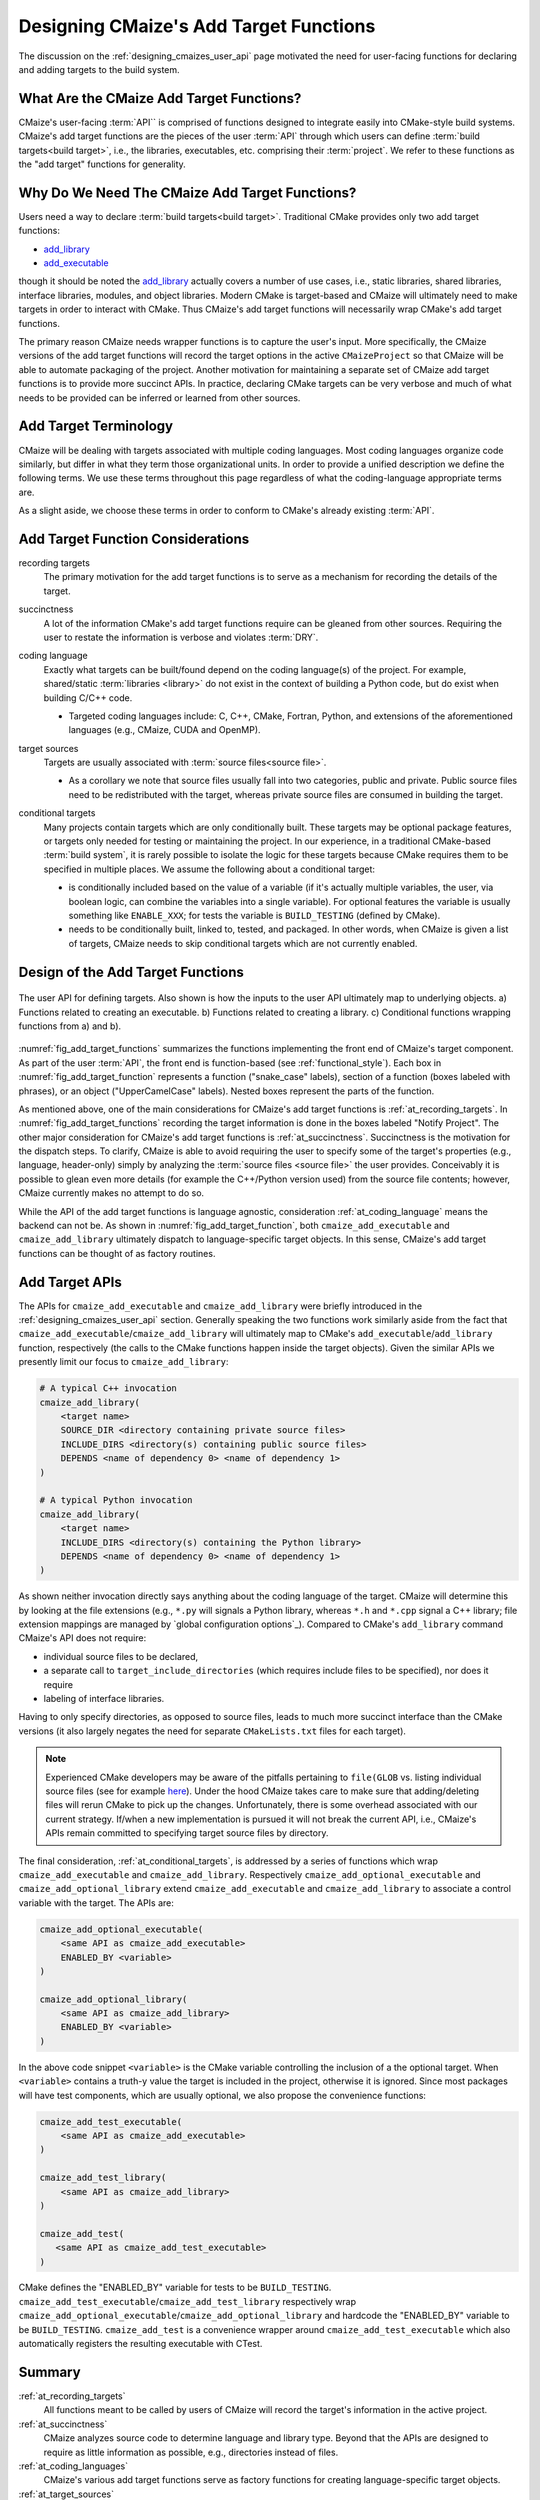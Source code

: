 .. Copyright 2023 CMakePP
..
.. Licensed under the Apache License, Version 2.0 (the "License");
.. you may not use this file except in compliance with the License.
.. You may obtain a copy of the License at
..
.. http://www.apache.org/licenses/LICENSE-2.0
..
.. Unless required by applicable law or agreed to in writing, software
.. distributed under the License is distributed on an "AS IS" BASIS,
.. WITHOUT WARRANTIES OR CONDITIONS OF ANY KIND, either express or implied.
.. See the License for the specific language governing permissions and
.. limitations under the License.

.. _designing_cmaizes_add_target_functions:

#######################################
Designing CMaize's Add Target Functions
#######################################

The discussion on the :ref:`designing_cmaizes_user_api` page motivated the need
for user-facing functions for declaring and adding targets to the build system.

*****************************************
What Are the CMaize Add Target Functions?
*****************************************

CMaize's user-facing :term:`API`` is comprised of functions designed to
integrate easily into CMake-style build systems. CMaize's add target functions
are the pieces of the user :term:`API` through which users can define
:term:`build targets<build target>`, i.e., the libraries, executables, etc.
comprising their :term:`project`. We refer to these functions as the "add
target" functions for generality.

***********************************************
Why Do We Need The CMaize Add Target Functions?
***********************************************

Users need a way to declare :term:`build targets<build target>`. Traditional
CMake provides only two add target functions:

- `add_library <https://cmake.org/cmake/help/latest/command/add_library.html>`_
- `add_executable <https://tinyurl.com/4pxh3cmf>`_

though it should be noted the `add_library`_ actually covers a number of use
cases, i.e., static libraries, shared libraries, interface libraries, modules,
and object libraries. Modern CMake is target-based and CMaize will ultimately
need to make targets in order to interact with CMake. Thus CMaize's add target
functions will necessarily wrap CMake's add target functions.

The primary reason CMaize needs wrapper functions is to capture the user's
input. More specifically, the CMaize versions of the add target functions will
record the target options in the active ``CMaizeProject`` so that CMaize will
be able to automate packaging of the project. Another motivation for
maintaining a separate set of CMaize add target functions is to
provide more succinct APIs. In practice, declaring CMake targets can be very
verbose and much of what needs to be provided can be inferred or learned from
other sources.

**********************
Add Target Terminology
**********************

CMaize will be dealing with targets associated with multiple coding languages.
Most coding languages organize code similarly, but differ in what they term
those organizational units. In order to provide a unified description we define
the following terms. We use these terms throughout this page regardless of what
the coding-language appropriate terms are.

.. glossary::

   executable
      A program meant to be run by a user. It may be compiled or it may not be,
      e.g., a Python script with a ``main`` function.

   library
      A collection of functionality distributed as a single packaged entity.
      Libraries are designed for consumption by other packages.

   source file
      Any file containing code. For languages like C++, "source file" includes
      header files.

As a slight aside, we choose these terms in order to conform to CMake's already
existing :term:`API`.

**********************************
Add Target Function Considerations
**********************************

.. _at_recording_targets:

recording targets
   The primary motivation for the add target functions is to serve as a
   mechanism for recording the details of the target.

.. _at_succinctness:

succinctness
   A lot of the information CMake's add target functions require can be
   gleaned from other sources. Requiring the user to restate the information is
   verbose and violates :term:`DRY`.

.. _at_coding_languages:

coding language
   Exactly what targets can be built/found depend on the coding language(s) of
   the project. For example, shared/static :term:`libraries <library>` do not
   exist in the context of building a Python code, but do exist when building
   C/C++ code.

   - Targeted coding languages include: C, C++, CMake, Fortran, Python, and
     extensions of the aforementioned languages (e.g., CMaize, CUDA and OpenMP).

.. _at_target_sources:

target sources
   Targets are usually associated with :term:`source files<source file>`.

   - As a corollary we note that source files usually fall into two categories,
     public and private. Public source files need to be redistributed with the
     target, whereas private source files are consumed in building the target.

.. _at_conditional_targets:

conditional targets
   Many projects contain targets which are only conditionally built. These
   targets may be optional package features, or targets only needed for testing
   or maintaining the project. In our experience, in a traditional CMake-based
   :term:`build system`, it is rarely possible to isolate the logic for these
   targets because CMake requires them to be specified in multiple places. We
   assume the following about a conditional target:

   - is conditionally included based on the value of a variable (if it's
     actually multiple variables, the user, via boolean logic, can combine the
     variables into a single variable). For optional features the variable is
     usually something like ``ENABLE_XXX``; for tests the variable is
     ``BUILD_TESTING`` (defined by CMake).
   - needs to be conditionally built, linked to, tested, and packaged. In other
     words, when CMaize is given a list of targets, CMaize needs to skip
     conditional targets which are not currently enabled.

**********************************
Design of the Add Target Functions
**********************************

.. _fig_add_target_functions:

.. figure:: assets/add_target.png
   :align: center

   The user API for defining targets. Also shown is how the inputs to the user
   API ultimately map to underlying objects. a) Functions related to creating
   an executable. b) Functions related to creating a library. c) Conditional
   functions wrapping functions from a) and b).

:numref:`fig_add_target_functions` summarizes the functions implementing the
front end of CMaize's target component. As part of the user :term:`API`, the
front end is function-based (see :ref:`functional_style`). Each box in
:numref:`fig_add_target_function` represents a function ("snake_case" labels),
section of a function (boxes labeled with phrases), or an object
("UpperCamelCase" labels). Nested boxes represent the parts of the function.

As mentioned above, one of the main considerations for CMaize's add target
functions is :ref:`at_recording_targets`. In :numref:`fig_add_target_functions`
recording the target information is done in the boxes labeled "Notify Project".
The other major consideration for CMaize's add target functions is
:ref:`at_succinctness`. Succinctness is the motivation for the dispatch steps.
To clarify, CMaize is able to avoid requiring the user to specify some of the
target's properties (e.g., language, header-only) simply by analyzing the
:term:`source files <source file>` the user provides. Conceivably it is possible
to glean even more details (for example the C++/Python version used) from the
source file contents; however, CMaize currently makes no attempt to do so.

While the API of the add target functions is language agnostic, consideration
:ref:`at_coding_language` means the backend can not be. As shown in
:numref:`fig_add_target_function`, both ``cmaize_add_executable`` and
``cmaize_add_library`` ultimately dispatch to language-specific target objects.
In this sense, CMaize's add target functions can be thought of as factory
routines.

***************
Add Target APIs
***************

The APIs for ``cmaize_add_executable`` and ``cmaize_add_library`` were
briefly introduced in the :ref:`designing_cmaizes_user_api` section. Generally
speaking the two functions work similarly aside from the fact that
``cmaize_add_executable``/\ ``cmaize_add_library`` will ultimately map to
CMake's ``add_executable``/\ ``add_library`` function, respectively (the calls
to the CMake functions happen inside the target objects). Given the similar APIs
we presently limit our focus to ``cmaize_add_library``:

.. code-block:: CMake

   # A typical C++ invocation
   cmaize_add_library(
       <target name>
       SOURCE_DIR <directory containing private source files>
       INCLUDE_DIRS <directory(s) containing public source files>
       DEPENDS <name of dependency 0> <name of dependency 1>
   )

   # A typical Python invocation
   cmaize_add_library(
       <target name>
       INCLUDE_DIRS <directory(s) containing the Python library>
       DEPENDS <name of dependency 0> <name of dependency 1>
   )

As shown neither invocation directly says anything about the coding language
of the target. CMaize will determine this by looking at the file extensions
(e.g., ``*.py`` will signals a Python library, whereas ``*.h`` and ``*.cpp``
signal a C++ library; file extension mappings are managed by
`global configuration options`_). Compared to CMake's ``add_library`` command
CMaize's API does not require:

- individual source files to be declared,
- a separate call to ``target_include_directories`` (which requires include
  files to be specified), nor does it require
- labeling of interface libraries.

Having to only specify directories, as opposed to source files, leads to much
more succinct interface than the CMake versions (it also largely negates the
need for separate ``CMakeLists.txt`` files for each target).

.. note::

   Experienced CMake developers may be aware of the pitfalls pertaining to
   ``file(GLOB`` vs. listing individual source files (see for example
   `here <https://tinyurl.com/3u6wrw86>`__). Under the hood CMaize takes care
   to make sure that adding/deleting files will rerun CMake to pick up the
   changes. Unfortunately, there is some overhead associated with our current
   strategy. If/when a new implementation is pursued it will not break the
   current API, i.e., CMaize's APIs remain committed to specifying target
   source files by directory.

The final consideration, :ref:`at_conditional_targets`, is addressed by a series
of functions which wrap ``cmaize_add_executable`` and ``cmaize_add_library``.
Respectively ``cmaize_add_optional_executable`` and
``cmaize_add_optional_library`` extend ``cmaize_add_executable`` and
``cmaize_add_library`` to associate a control variable with the target. The
APIs are:

.. code-block:: CMake

   cmaize_add_optional_executable(
       <same API as cmaize_add_executable>
       ENABLED_BY <variable>
   )

   cmaize_add_optional_library(
       <same API as cmaize_add_library>
       ENABLED_BY <variable>
   )

In the above code snippet ``<variable>`` is the CMake variable controlling the
inclusion of a the optional target. When ``<variable>`` contains a truth-y
value the target is included in the project, otherwise it is ignored. Since
most packages will have test components, which are usually optional, we also
propose the convenience functions:

.. code-block:: CMake

   cmaize_add_test_executable(
       <same API as cmaize_add_executable>
   )

   cmaize_add_test_library(
       <same API as cmaize_add_library>
   )

   cmaize_add_test(
      <same API as cmaize_add_test_executable>
   )

CMake defines the "ENABLED_BY" variable for tests to be ``BUILD_TESTING``.
``cmaize_add_test_executable``/\ ``cmaize_add_test_library`` respectively wrap
``cmaize_add_optional_executable``/\ ``cmaize_add_optional_library`` and
hardcode the "ENABLED_BY" variable to be ``BUILD_TESTING``.
``cmaize_add_test`` is a convenience wrapper around
``cmaize_add_test_executable`` which also automatically registers the resulting
executable with CTest.

*******
Summary
*******

:ref:`at_recording_targets`
   All functions meant to be called by users of CMaize will record the target's
   information in the active project.

:ref:`at_succinctness`
   CMaize analyzes source code to determine language and library type. Beyond
   that the APIs are designed to require as little information as possible,
   e.g., directories instead of files.

:ref:`at_coding_languages`
   CMaize's various add target functions serve as factory functions for creating
   language-specific target objects.

:ref:`at_target_sources`
   Users provide CMaize with directories, not individual source files. This
   facilitates CMaize picking up new files automatically.

:ref:`at_conditional_targets`
   A series of convenience functions are provided which associate a control flow
   variable with a target. When the control flow variable has a truth-y value
   the target is built, linked against, installed, etc. Otherwise it is skipped.
